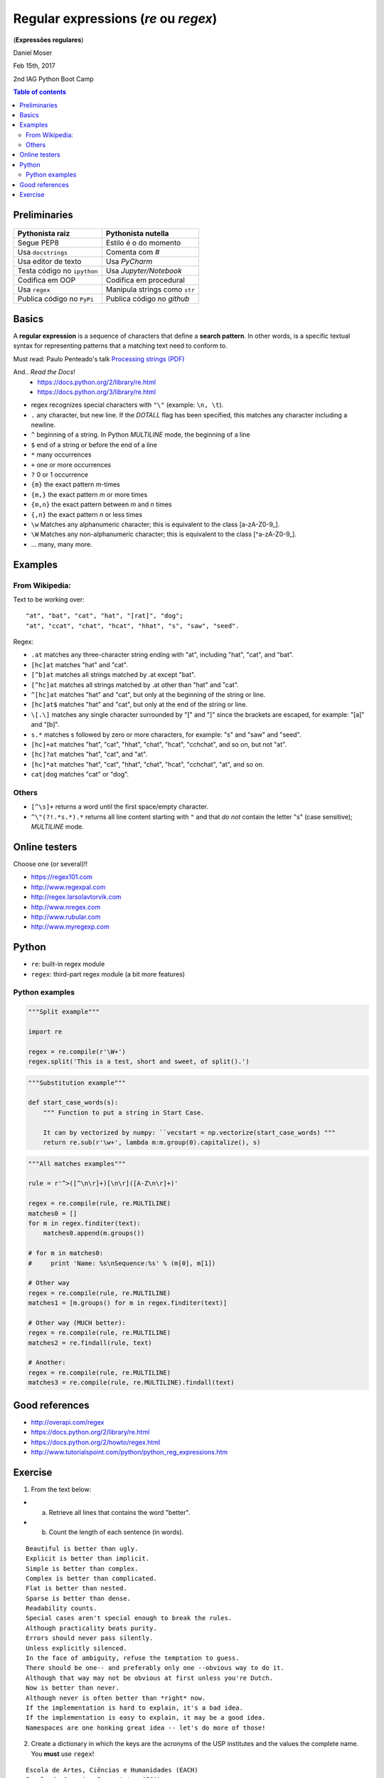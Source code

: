 Regular expressions (*re* ou *regex*)
#############################################
(**Expressões regulares**)

Daniel Moser

Feb 15th, 2017

2nd IAG Python Boot Camp

.. contents:: Table of contents

Preliminaries
==============
.. figure:: ../figs/regex-raiznutella.png
    :align: center
    :width: 640 px

=============================== ==============================
Pythonista raiz                 Pythonista nutella
=============================== ==============================
Segue PEP8                      Estilo é o do momento
Usa ``docstrings``              Comenta com *#*
Usa editor de texto             Usa *PyCharm*
Testa código no ``ipython``     Usa *Jupyter/Notebook*
Codifica em OOP                 Codifica em procedural
Usa ``regex``                   Manipula strings como ``str``  
Publica código no ``PyPi``      Publica código no *github*
=============================== ==============================

Basics
==========
A **regular expression** is a sequence of characters that define a **search pattern**. In other words, is a specific textual syntax for representing patterns that a matching text need to conform to.

Must read: Paulo Penteado's talk `Processing strings (PDF) <http://dl.dropbox.com/u/6569986/gai/pp_cc_strings.pdf>`_

And.. *Read the Docs*! 
    - https://docs.python.org/2/library/re.html
    - https://docs.python.org/3/library/re.html

- regex recognizes special characters with ``"\"`` (example: ``\n, \t``).
- ``.`` any character, but new line.  If the *DOTALL* flag has been specified, this matches any character including a newline.
- ``^`` beginning of a string. In Python *MULTILINE* mode, the beginning of a line
- ``$`` end of a string or before the end of a line
- ``*`` many occurrences 
- ``+`` one or more occurrences
- ``?`` 0 or 1 occurrence
- ``{m}`` the exact pattern *m*-times
- ``{m,}`` the exact pattern *m* or more times
- ``{m,n}`` the exact pattern between *m* and *n* times
- ``{,n}`` the exact pattern *n* or less times
- ``\w`` Matches any alphanumeric character; this is equivalent to the class [a-zA-Z0-9\_].
- ``\W`` Matches any non-alphanumeric character; this is equivalent to the class [^a-zA-Z0-9\_].
- ... many, many more.


Examples
==========
From Wikipedia:
-----------------
Text to be working over::

    "at", "bat", "cat", "hat", "[rat]", "dog";
    "at", "ccat", "chat", "hcat", "hhat", "s", "saw", "seed".

Regex: 

- ``.at`` matches any three-character string ending with "at", including "hat", "cat", and "bat".

- ``[hc]at`` matches "hat" and "cat".

- ``[^b]at`` matches all strings matched by .at except "bat".

- ``[^hc]at`` matches all strings matched by .at other than "hat" and "cat".

- ``^[hc]at`` matches "hat" and "cat", but only at the beginning of the string or line.

- ``[hc]at$`` matches "hat" and "cat", but only at the end of the string or line.

- ``\[.\]`` matches any single character surrounded by "[" and "]" since the brackets are escaped, for example: "[a]" and "[b]".

- ``s.*`` matches s followed by zero or more characters, for example: "s" and "saw" and "seed".

- ``[hc]+at`` matches "hat", "cat", "hhat", "chat", "hcat", "cchchat", and so on, but not "at".

- ``[hc]?at`` matches "hat", "cat", and "at".

- ``[hc]*at`` matches "hat", "cat", "hhat", "chat", "hcat", "cchchat", "at", and so on.

- ``cat|dog`` matches "cat" or "dog".
 

Others
-----------
- ``[^\s]+`` returns a word until the first space/empty character.

- ``^\"(?!.*s.*).*`` returns all line content starting with ``"`` and that *do not* contain the letter "s" (case sensitive); *MULTILINE* mode.


Online testers
================
Choose one (or several)!!

- https://regex101.com
- http://www.regexpal.com
- http://regex.larsolavtorvik.com
- http://www.nregex.com
- http://www.rubular.com
- http://www.myregexp.com


Python
=========
- ``re``: built-in regex module
- ``regex``: third-part regex module (a bit more features)

Python examples
------------------
.. code:: python

    """Split example"""

    import re

    regex = re.compile(r'\W+')
    regex.split('This is a test, short and sweet, of split().')


.. code:: python

    """Substitution example"""
    
    def start_case_words(s):
        """ Function to put a string in Start Case. 
        
        It can by vectorized by numpy: ``vecstart = np.vectorize(start_case_words) """
        return re.sub(r'\w+', lambda m:m.group(0).capitalize(), s)


.. code:: python

    """All matches examples"""

    rule = r'^>([^\n\r]+)[\n\r]([A-Z\n\r]+)'

    regex = re.compile(rule, re.MULTILINE)
    matches0 = []
    for m in regex.finditer(text):
        matches0.append(m.groups())
    
    # for m in matches0:
    #     print 'Name: %s\nSequence:%s' % (m[0], m[1])

    # Other way
    regex = re.compile(rule, re.MULTILINE)
    matches1 = [m.groups() for m in regex.finditer(text)]

    # Other way (MUCH better):
    regex = re.compile(rule, re.MULTILINE)
    matches2 = re.findall(rule, text)  

    # Another:
    regex = re.compile(rule, re.MULTILINE)
    matches3 = re.compile(rule, re.MULTILINE).findall(text)


Good references
===================
- http://overapi.com/regex
- https://docs.python.org/2/library/re.html
- https://docs.python.org/2/howto/regex.html
- http://www.tutorialspoint.com/python/python_reg_expressions.htm

Exercise
===========
1. From the text below:

- a) Retrieve all lines that contains the word "better".
- b) Count the length of each sentence (in words).

::

    Beautiful is better than ugly.
    Explicit is better than implicit.
    Simple is better than complex.
    Complex is better than complicated.
    Flat is better than nested.
    Sparse is better than dense.
    Readability counts.
    Special cases aren't special enough to break the rules.
    Although practicality beats purity.
    Errors should never pass silently.
    Unless explicitly silenced.
    In the face of ambiguity, refuse the temptation to guess.
    There should be one-- and preferably only one --obvious way to do it.
    Although that way may not be obvious at first unless you're Dutch.
    Now is better than never.
    Although never is often better than *right* now.
    If the implementation is hard to explain, it's a bad idea.
    If the implementation is easy to explain, it may be a good idea.
    Namespaces are one honking great idea -- let's do more of those!


2. Create a dictionary in which the keys are the acronyms of the USP institutes and the values the complete name. You **must** use ``regex``!

:: 

    Escola de Artes, Ciências e Humanidades (EACH)
    Escola de Comunicações e Artes (ECA)
    Escola de Educação Física e Esporte (EEFE)
    Escola de Enfermagem (EE)
    Escola Politécnica (Poli)
    Faculdade de Arquitetura e Urbanismo (FAU)


..  
    "Best" solution:

    rule = r"^(.*)\((.*)\)"

    Alternative:

    MULTILINE mode
    rule_vals = r'^(.*?)\('
    rule_keys = r'\((.*)\)'

    regex = re.compile(rule, re.MULTILINE)
    matches = [m.groups() for m in regex.finditer(text)]
